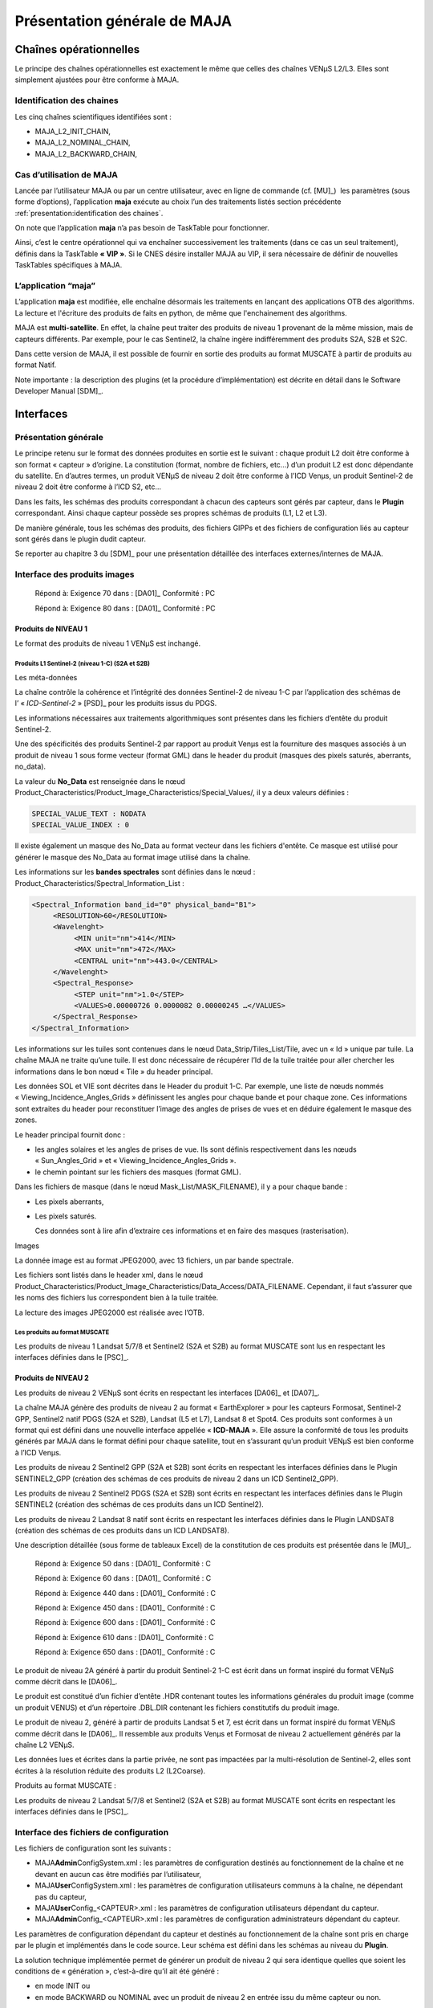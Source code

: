 Présentation générale de MAJA
=============================

Chaînes opérationnelles
-----------------------

Le principe des chaînes opérationnelles est exactement le même que
celles des chaînes VENµS L2/L3. Elles sont simplement ajustées pour être
conforme à MAJA.

Identification des chaines
~~~~~~~~~~~~~~~~~~~~~~~~~~

Les cinq chaînes scientifiques identifiées sont :

-  MAJA_L2_INIT_CHAIN,

-  MAJA_L2_NOMINAL_CHAIN,

-  MAJA_L2_BACKWARD_CHAIN,

Cas d’utilisation de MAJA
~~~~~~~~~~~~~~~~~~~~~~~~~

Lancée par l’utilisateur MAJA ou par un centre utilisateur, avec en
ligne de commande (cf. [MU]_)  les paramètres (sous forme d’options),
l’application **maja** exécute au choix l’un des traitements listés
section précédente :ref:`presentation:identification des chaines`.

On note que l’application **maja** n’a pas besoin de TaskTable pour
fonctionner.

Ainsi, c’est le centre opérationnel qui va enchaîner successivement les
traitements (dans ce cas un seul traitement), définis dans la TaskTable
**« VIP »**. Si le CNES désire installer MAJA au VIP, il sera nécessaire
de définir de nouvelles TaskTables spécifiques à MAJA.

L’application “maja”
~~~~~~~~~~~~~~~~~~~~

L’application **maja** est modifiée, elle
enchaîne désormais les traitements en lançant des applications OTB des algorithms.
La lecture et l'écriture des produits de faits en python, de même que l'enchainement
des algorithms.

MAJA est **multi-satellite**. En effet, la chaîne peut traiter des
produits de niveau 1 provenant de la même mission, mais de capteurs
différents. Par exemple, pour le cas Sentinel2, la chaîne ingère
indifféremment des produits S2A, S2B et S2C.

Dans cette version de MAJA, il est possible de fournir en sortie des 
produits au format MUSCATE à partir de produits au format Natif.

Note importante : la description des plugins (et la procédure
d’implémentation) est décrite en détail dans le Software Developer
Manual [SDM]_.

Interfaces
----------

Présentation générale
~~~~~~~~~~~~~~~~~~~~~

Le principe retenu sur le format des données produites en sortie est le
suivant : chaque produit L2 doit être conforme à son format « capteur »
d’origine. La constitution (format, nombre de fichiers, etc…) d’un
produit L2 est donc dépendante du satellite. En d’autres termes, un
produit VENµS de niveau 2 doit être conforme à l’ICD Venµs, un produit
Sentinel-2 de niveau 2 doit être conforme à l’ICD S2, etc...

Dans les faits, les schémas des produits correspondant à chacun des
capteurs sont gérés par capteur, dans le **Plugin** correspondant. Ainsi
chaque capteur possède ses propres schémas de produits (L1, L2 et L3).

De manière générale, tous les schémas des produits, des fichiers GIPPs
et des fichiers de configuration liés au capteur sont gérés dans le
plugin dudit capteur.

Se reporter au chapitre 3 du [SDM]_ pour une présentation détaillée des
interfaces externes/internes de MAJA.

Interface des produits images 
~~~~~~~~~~~~~~~~~~~~~~~~~~~~~~

   Répond à: Exigence 70 dans : [DA01]_ Conformité : PC

   Répond à: Exigence 80 dans : [DA01]_ Conformité : PC

Produits de NIVEAU 1
^^^^^^^^^^^^^^^^^^^^

Le format des produits de niveau 1 VENµS est inchangé.

Produits L1 Sentinel-2 (niveau 1-C) (S2A et S2B)
''''''''''''''''''''''''''''''''''''''''''''''''

Les méta-données
                

La chaîne contrôle la cohérence et l’intégrité des données Sentinel-2 de
niveau 1-C par l’application des schémas de l’ « \ *ICD-Sentinel-2* »
[PSD]_ pour les produits issus du PDGS.

Les informations nécessaires aux traitements algorithmiques sont
présentes dans les fichiers d’entête du produit Sentinel-2.

Une des spécificités des produits Sentinel-2 par rapport au produit
Venµs est la fourniture des masques associés à un produit de niveau 1
sous forme vecteur (format GML) dans le header du produit (masques des
pixels saturés, aberrants, no_data).

La valeur du **No_Data** est renseignée dans le nœud
Product_Characteristics/Product_Image_Characteristics/Special_Values/,
il y a deux valeurs définies :

.. code::

   SPECIAL_VALUE_TEXT : NODATA
   SPECIAL_VALUE_INDEX : 0

Il existe également un masque des No_Data au format vecteur dans les
fichiers d'entête. Ce masque est utilisé pour générer le masque des
No_Data au format image utilisé dans la chaîne.

Les informations sur les **bandes spectrales** sont définies dans le
nœud : Product_Characteristics/Spectral_Information_List :

.. code:: xml

     <Spectral_Information band_id="0" physical_band="B1">
          <RESOLUTION>60</RESOLUTION>
          <Wavelenght>
               <MIN unit="nm">414</MIN>
               <MAX unit="nm">472</MAX>
               <CENTRAL unit="nm">443.0</CENTRAL>
          </Wavelenght>
          <Spectral_Response>
               <STEP unit="nm">1.0</STEP>
               <VALUES>0.00000726 0.0000082 0.00000245 …</VALUES>
          </Spectral_Response>
     </Spectral_Information>

Les informations sur les tuiles sont contenues dans le nœud
Data_Strip/Tiles_List/Tile, avec un « Id » unique par tuile. La chaîne
MAJA ne traite qu’une tuile. Il est donc nécessaire de récupérer l’Id de
la tuile traitée pour aller chercher les informations dans le bon nœud
« Tile » du header principal.

Les données SOL et VIE sont décrites dans le Header du produit 1-C. Par
exemple, une liste de nœuds nommés « Viewing_Incidence_Angles_Grids »
définissent les angles pour chaque bande et pour chaque zone. Ces
informations sont extraites du header pour reconstituer l’image des
angles de prises de vues et en déduire également le masque des zones.

Le header principal fournit donc :

-  les angles solaires et les angles de prises de vue. Ils sont définis
   respectivement dans les nœuds « Sun_Angles_Grid » et
   « Viewing_Incidence_Angles_Grids ».

-  le chemin pointant sur les fichiers des masques (format GML).

Dans les fichiers de masque (dans le nœud Mask_List/MASK_FILENAME), il y
a pour chaque bande :

-  Les pixels aberrants,

-  Les pixels saturés.

   Ces données sont à lire afin d’extraire ces informations et en faire
   des masques (rasterisation).

Images
      

La donnée image est au format JPEG2000, avec 13 fichiers, un par bande
spectrale.

Les fichiers sont listés dans le header xml, dans le nœud
Product_Characteristics/Product_Image_Characteristics/Data_Access/DATA_FILENAME.
Cependant, il faut s’assurer que les noms des fichiers lus correspondent
bien à la tuile traitée.

La lecture des images JPEG2000 est réalisée avec l’OTB.

Les produits au format MUSCATE
''''''''''''''''''''''''''''''

Les produits de niveau 1 Landsat 5/7/8 et Sentinel2 (S2A et S2B) au
format MUSCATE sont lus en respectant les interfaces définies dans le [PSC]_.

Produits de NIVEAU 2
^^^^^^^^^^^^^^^^^^^^

Les produits de niveau 2 VENµS sont écrits en respectant les interfaces
[DA06]_ et [DA07]_. 

La chaîne MAJA génère des produits de niveau 2 au format
« EarthExplorer » pour les capteurs Formosat, Sentinel-2 GPP, Sentinel2
natif PDGS (S2A et S2B), Landsat (L5 et L7), Landsat 8 et Spot4. Ces
produits sont conformes à un format qui est défini dans une nouvelle
interface appellée « \ **ICD-MAJA** ». Elle assure la conformité de tous
les produits générés par MAJA dans le format défini pour chaque
satellite, tout en s’assurant qu’un produit VENµS est bien conforme à
l’ICD Venµs.

Les produits de niveau 2 Sentinel2 GPP (S2A et S2B) sont écrits en
respectant les interfaces définies dans le Plugin SENTINEL2_GPP
(création des schémas de ces produits de niveau 2 dans un ICD
Sentinel2_GPP).

Les produits de niveau 2 Sentinel2 PDGS (S2A et S2B) sont écrits en
respectant les interfaces définies dans le Plugin SENTINEL2 (création
des schémas de ces produits dans un ICD Sentinel2).

Les produits de niveau 2 Landsat 8 natif sont écrits en respectant les
interfaces définies dans le Plugin LANDSAT8 (création des schémas de ces
produits dans un ICD LANDSAT8).

Une description détaillée (sous forme de tableaux Excel) de la
constitution de ces produits est présentée dans le [MU]_.

   Répond à: Exigence 50 dans : [DA01]_ Conformité : C

   Répond à: Exigence 60 dans : [DA01]_ Conformité : C

   Répond à: Exigence 440 dans : [DA01]_ Conformité : C

   Répond à: Exigence 450 dans : [DA01]_ Conformité : C

   Répond à: Exigence 600 dans : [DA01]_ Conformité : C

   Répond à: Exigence 610 dans : [DA01]_ Conformité : C

   Répond à: Exigence 650 dans : [DA01]_ Conformité : C

Le produit de niveau 2A généré à partir du produit Sentinel-2 1-C est
écrit dans un format inspiré du format VENµS comme décrit dans le
[DA06]_.

Le produit est constitué d’un fichier d’entête .HDR contenant toutes les
informations générales du produit image (comme un produit VENUS) et d’un
répertoire .DBL.DIR contenant les fichiers constitutifs du produit
image.

Le produit de niveau 2, généré à partir de produits Landsat 5 et 7, est
écrit dans un format inspiré du format VENµS comme décrit dans le
[DA06]_. Il ressemble aux produits Venµs et Formosat de niveau 2
actuellement générés par la chaîne L2 VENµS.

Les données lues et écrites dans la partie privée, ne sont pas impactées
par la multi-résolution de Sentinel-2, elles sont écrites à la
résolution réduite des produits L2 (L2Coarse).

Produits au format MUSCATE :

Les produits de niveau 2 Landsat 5/7/8 et Sentinel2 (S2A et S2B) au
format MUSCATE sont écrits en respectant les interfaces définies dans le
[PSC]_.

Interface des fichiers de configuration
~~~~~~~~~~~~~~~~~~~~~~~~~~~~~~~~~~~~~~~

Les fichiers de configuration sont les suivants :

-  MAJA\ **Admin**\ ConfigSystem.xml : les paramètres de configuration
   destinés au fonctionnement de la chaîne et ne devant en aucun cas
   être modifiés par l’utilisateur,

-  MAJA\ **User**\ ConfigSystem.xml : les paramètres de configuration
   utilisateurs communs à la chaîne, ne dépendant pas du capteur,

-  MAJA\ **User**\ Config_<CAPTEUR>.xml : les paramètres de
   configuration utilisateurs dépendant du capteur.

-  MAJA\ **Admin**\ Config_<CAPTEUR>.xml : les paramètres de
   configuration administrateurs dépendant du capteur.

Les paramètres de configuration dépendant du capteur et destinés au
fonctionnement de la chaîne sont pris en charge par le plugin et
implémentés dans le code source. Leur schéma est défini dans les schémas
au niveau du **Plugin**.

La solution technique implémentée permet de générer un produit de niveau
2 qui sera identique quelles que soient les conditions de « génération
», c’est-à-dire qu’il ait été généré :

-  en mode INIT ou

-  en mode BACKWARD ou NOMINAL avec un produit de niveau 2 en entrée
   issu du même capteur ou non.

Ainsi dans le produit de niveau 2 les produits de réflectances de la
partie PRIVATE contiendront un nombre identique de bandes, quelque sois
le capteur traité (à une condition près, décrit ci-dessous).

Note : le fichier de configuration
MAJA\ **Admin**\ Config_<CAPTEUR>.xml contient la liste des longueurs
d’ondes théoriques pour chaque bande du capteur.

La gestion des résolutions est revue. Elle est désormais gérée dans le
code.

**Note** : les modifications apportées au fichier de configuration
n’impacte aucunement l’interface avec le VIP.

Interface des GIPPs
~~~~~~~~~~~~~~~~~~~

La conception a permis de dire qu’aucun nouveau GIPP n’est nécessaire
pour les besoins de MAJA ; seuls les GIPPs actuels sont revus.

Par exemple, le GIPP principal GIP_L2COMM est mis à jour. Le nœud
contenant la définition des bandes et leurs indices informatiques est
déplacé dans le fichier de configuration (ou dans les factories de
lecture/écriture des produits). Les nouveaux paramètres tels que ceux
liés au paramétrage du SnowMasking sont créés.

Pour connaître en détail les éléments supprimés/modifiés/ajoutés des
GIPPs, il convient de se reporter aux GIPPs mis à jour et livrés en fin
de phase de conception. Ces GIPPs sont utilisés par le CNES pour définir
les contextes de validation de la maquette.

Remarque : La phase de développement a permis d’identifier la création
de paramètres dont les valeurs dépendent du satellite. En effet, pour
l’algorithme d’AOT_Estimation, il est nécessaire de définir, dans le cas
par exemple de Sentinel2, des valeurs pour les deux paramètres suivant
« MS_Slope » et « MS_Yintercept » différentes pour le satellite S2A et
pour le satellite S2B. Ces valeurs restent définies dans le fichier GIP
L2COMM ; en conséquence, il est décidé qu’il y a en entrée de MAJA
autant de fichier GIP_L2COMM que de satellite traité. Ainsi par exemple
pour le cas Sentinel2, les deux fichiers S2A et S2B seront exigés en
entrée de MAJA.

Le GIPP L2COMM est modifié. Il contient désormais **seulement** les
paramètres des algorithmes activés pour le **capteur** concerné. Ainsi,
pour le cas VENUS, les paramètres du SnowMasking n’existent plus. En
conséquence, tous les schémas des fichiers GIPPs sont désormais définis
dans l’ICD du **plugin** concerné, assurant ainsi l’indépendance des
interfaces des GIPPs d’un capteur à l’autre.

Pour la version MACCS 4.0, le GIP_L2COMM a une nouvelle fois été mis à
jour. Des paramètres communs ont été déplacés tel que le paramètre
Slope_Min_Cos_I désormais utilisé dans les algorithmes Snow Masking et
Slope Correction. De nouveaux paramètres ont également été ajoutés suite
aux évolutions algorithmiques apportées dans cette version. La liste des
algorithmes modifiés et les évolutions sont décrites dans :ref:`algorithms:description des evolutions algorithmiques de la chaine`.

Arborescence du code source
---------------------------

La mise en œuvre du MAJA générique a eu pour conséquence une
modification importante de l’arborescence du projet.

.. image:: Art/ArborescenceGenerale.png
   :width: 3.70347in
   :height: 6.25903in
   :title: Arborescence du code source de MAJA

Cmake est utilisé pour compiler le projet MAJA et ses dépendances.

Les répertoires « Testing », “\ **Checking**\ ”, “\ **CMakeConfig**\ ”,
“\ **ddc**\ ” et “\ **Doxygen**\ ”, non décrits ici, sont utilisés pour
gérer le projet.

Le répertoire « make » contient les fichiers permettant de définir les
options de compilations pour les modes « release » et « debug ») en
fonction du compilateur sélectionné (ex : gcc ou icc).

Le répertoire « \ **Utilities »** contient les outils externes intégré
au projet. On trouve par exemple le répertoire « I3D » contient des
algorithmes pour calculer une direction à partir d’angles de visée et
des angles solaires en utilisant un MNT.

Le répertoire « \ **orchestrator»** contient le code python de l'orchestrateur.
Il est en charge de lire/écrire les produits dans les differents formats de
capteur. Il enchaine les algorithmes en fonction du mode choisis (INIT, NOMINAL et BACKWARD)
Le répertoire « \ **orchestrator»** est organisé comme suit :


.. image:: Art/ArborescenceOrchestrateur.png


Figure 6: Vue générale du répertoire « orchestrator » de MAJA

Ce répertoire  est constitué des sous
répertoires suivants :

-  Le répertoire « \ **algorithms »** contient le code source des
   algorithmes implémentés en python dans MAJA. Ce répertoire est détaillé dans le
   chapitre 5 "Les algorithmes ».

-  Le répertoire « \ **common »** contient les fonctions communes transverses comme 
   les outils de lecture/ecriture des xml ... Il est également constitués des sous-répertoires
   suivants :

 * Le répertoire « conf » contient des fonctionnalités de configuration 
   notamment pour lire les fichiers de configuration des plugins
   algorithmes

 * Le répertoire « dem » contient le code source relatif à la lecture des dem

 * Le répertoire « earth_explorer » contient les éléments commun relatifs au format earth explorer.

 * Le répertoire « interfaces » contient les outils de lecture/ecriture des fichiers interfaces avec les applications.
   En effet certaines interfaces des applications algorithmes sont trop complexes pour être mise en paramètres
   et dons passe sous forme de xml.

 * Le répertoire « logger » contient le code relatif à la configuration du logger de l'ordonanceur.

 * Le répertoire « muscate » contient les éléments commun relatifs au format muscate.

-  Le répertoire « \ **cots »** contient les wrappers de cots externe comme l'otb ou gdal

-  Le répertoire « \ **launcher »** contient le code du lanceur d'application permettant notamment de lire les paramètres
   de l'application

-  Le répertoire « \ **modules »** contient la définition de l'interface d'un module. Ceci est une interface générique 
   de module de traitement. Une factory permet alors de fournir une instance de l'algorithme. 
   Par exemple getinstanceof("CirrusCorrection") renvois un module de correction des cirrus.

-  Le répertoire « \ **plugins »** contient le code python permettant de gérer la lecture et l'ecriture des differents
   formats de produits capteurs.

-  Le répertoire « \ **processor »** contient le code python des differentes chaines INIT/NOMINAL/BACKWARD.

-  Le répertoire « \ **tests »** contient l'ensembles des tests du code pythonde l'orchestrateur.


Le répertoire « \ **Packaging »** contient les procédure cmake permettant de generer le paquet binaire ".run" de maja.

Le répértoire « \ **Superbuild »** contient les fichiers CMake
permettant de construire Maja à l'aide des SuperbuildArchives
qui contiennent l'ensemble des dépendances, afin de ne pas
avoir à installer les dépendances sur la machine. De plus
cela permet de créer une version de Maja incluant l'ensemble 
de ses dépendances.

Le répertoire « \ **Plugins »** contient l’ensemble des ressources (xsd,GIPPs et templates)
des differents capteurs. Ce répertoire est décrit dans le [SDM].

Le répertoire « \ **Code »** est organisé comme suit :

.. image:: Art/ArborescenceCode.png

Figure 6: Vue générale du répertoire « Code » de MAJA

Ce répertoire contient tout le code source de MAJA qui ne dépend pas des
produits gérés et donc des plugins. Ce répertoire est constitué des sous
répertoires suivants :

-  Le répertoire « \ **Algorithms »** contient le code source des
   algorithmes implémentés dans MAJA. Ce répertoire est détaillé dans le
   chapitre 5 "Les algorithmes ».

-  Le répertoire « \ **Core »** est constitués des sous-répertoires
   suivants :

 * Le répertoire « Data » contient des fonctionnalités de bases et
   rendent des services aux couches de plus haut niveau telles que les
   algorithmes

 * Le répertoire « Application » contient le code source des exécutables
   C++ de MAJA (un ou plusieurs exécutables pour chaque algorithme, 
   ainsi que des applications communes transverses)

 *  Le répertoire « Scripts » contient l’ensemble des scripts du projet
    (.sh and .py). Il contient par exemple les scripts principaux
    « \ **maja** » (fichier bash et python).

**Attention :** Ce répertoire « Code » n’est pas impacté par l’ajout
d’un nouveau Plugin, du moment où celui-ci n’implique pas l’ajout d’un
nouvel algorithme ou la modification d’un existant.

Arborescence de déploiement
---------------------------

L’arborescence de déploiement est décrite en détail dans le [MU]_.

Architecture statique
---------------------

Du fait de l'utilisation de deux langages au sein de MAJA deux architecture se cotoient.
D'un coté les algorithmes, codés en C++, et de l'autre l'orchestrateur, codé en Python.

Architecture de la partie c++
-----------------------------

Les différentes couches C++ de MAJA se présentent comme ceci (du bas vers le
haut):

-  La couche « \ **Data** » contient l’ensemble des fonctionnalités de
   bases et offrent des services au couches supérieures. Par exemple,
   elle contient des classes pour faciliter la manipulation de fichiers
   XML (lecture, écriture, ….), les classes de base pour
   la gestion des loggers, des classes d’exceptions pour gérer les
   erreurs, les classes de bases pour lire les LUTs ou les fichiers d'interfaces.

-  La couche « \ **Algorithms** » contient l’ensemble des classes
   implémentant les algorithmes de MAJA, celles-ci sont alors
   encapsulées dans des applications OTB afin d'être appelées
   par l'orchestrateur python.

-  La couche « \ **Script** » contient le script principal **maja**
   ainsi que des scripts de haut niveau utilisés pour lancer MAJA


Architecture de la partie Python
--------------------------------

Les différentes couches Python de MAJA se présentent comme ceci (du bas vers le
haut):

-  La couche « \ **Data** » contient l’ensemble des fonctionnalités de
   bases et offrent des services au couches supérieures. Par exemple,
   elle contient des classes pour faciliter la manipulation de fichiers
   XML (lecture, écriture, ….), les classes de base pour
   la gestion des loggers, des classes d’exceptions pour gérer les
   erreurs, les classes de bases pour lire les fichiers d'interfaces et de configuration.

-  La couche « \ **Plugins** » contient l’ensemble des classes
   implémentant les plugins de MAJA. Les plugins sont implémentés sous forme de factory.
   Pour chaque produit que l'on souhaite lire on demande à la factory qui serait capable
   de le lire. Chaque plugin intègre :

    * Un lecteur d'informations sur le produits L1
    * Un lecteur de produit L1
    * Un lecteur de produit L2
    * Un writer de produit L2 (métadonnées et images)

-  La couche « \ **Chain** » contient l'enchainement permettant de passer d'un produit L1/L2
   à un produit de sortie L2. Les chaines disponible sont décrite dans le [MU]_


On note que l’on s’appuie sur l’OTB pour lire les fichiers JPEG2000 du
produit Sentinel-2. Les masques des produits Sentinel-2 au format GML
sont lus avec GDAL.

Les évolutions nécessaires pour implémenter MAJA sont présentées dans
les sections suivantes.

Les composants logiciels
------------------------

Composants Data Manager
~~~~~~~~~~~~~~~~~~~~~~~

Présentation
^^^^^^^^^^^^

De manière générale, toutes les procédures de lecture et d’écriture sur
les produits de niveaux 1, 2 sont prises en charge et implémentées
dans les plugins. L’architecture est décrite en détail dans le document
[SDM]_.

Phase d’ « Initialisation » et management principal de l’application
''''''''''''''''''''''''''''''''''''''''''''''''''''''''''''''''''''

L'initialisation des paramètres généraux de l'application ainsi que la lecture des
fichiers de configuration système sont effectués en python par la classe AppHandler du launcher.
Celle-ci récupère les paramètres et initialize un contexte d'éxécution.

Lecture des angles de prises de vue :
'''''''''''''''''''''''''''''''''''''

Dans la chaîne MAJA, aucune modification n’est apportée aux calculs des
angles de prises de vue réalisés dans la chaîne VENµS L2 pour les
capteurs Venµs et Formosat :

-  pour Venµs, des grilles contenant les décalages des pixels en
   ligne/colonne (X,Y) sont fournies avec les produits de niveau 1.
   Toutefois, la variation des angles dans le champ n’est prise en
   compte que pour la détection des ombres et des faces cachées. Les
   autres algorithmes utilisent les valeurs des angles au centre de
   l’image.

-  pour Formosat, ces grilles n’existent pas et sont générées par la
   chaîne à partir des valeurs d’angles solaires et de visée constants
   sur toute l’image.

Les grilles d’angles des capteurs Sentinel-2 et Landsat sont également
générées au niveau de cette Factory.

Comme pour Formosat, Landsat, Landsat8 et Spot4 ne disposent pas de ces
grilles en entrée. Des images constantes sont donc générées à partir des
valeurs des angles solaires et de visée au centre de l’image.

En revanche, Sentinel-2 est un capteur à champ large pour lequel la
variation des angles dans le champ ne peut plus être négligée. Il est
donc nécessaire de disposer de la valeur de ces angles par pixel. Pour
se ramener au format utilisé dans la chaîne VENµS, des grilles d’angles
(image raster) doivent être produites. Ces grilles d’angles de prises de
vue sont générées à partir des images vecteurs contenues dans le header
principal d’un produit Sentinel-2.

**Pour les angles solaires**, ces images vecteurs sont simplement
converties en images raster et les valeurs d’angles sont ramenées en
position (X,Y) dans l’image. Les grilles ainsi obtenues sont ensuite ré
échantillonnées à la résolution réduite des produits L2.

**Pour les angles de visée**, des images vecteurs sont fournies pour
chaque bande spectrale et surtout chaque détecteur. En effet, une tuile
traitée dans la chaîne est potentiellement acquise par plusieurs
détecteurs. Ces images sont ramenées à la résolution réduite des
produits L2 en interpolant les valeurs d’angles au niveau des zones de
recouvrement des détecteurs. L’image raster des angles de visée est
finalement reconstituée à l’aide d’un masque associant chaque pixel à
chaque détecteur de la tuile.

Pour simplifier les calculs à la pleine résolution dans l’algorithme de
correction atmosphérique, l’image est divisée, par bande spectrale, en
sous zones d’angles de visée constants. Des grilles d’angles de visée
par détecteur sont générées et contiennent la valeur moyenne des angles
sur chaque zone. Une image à pleine résolution donne pour chaque pixel
la zone à laquelle il appartient.

Il est important de noter que si les grilles contiennent déjà des
coordonnées physiques, il n’est plus nécessaire de multiplier les
valeurs d’angles par la taille du pixel au niveau de chaque algorithme.

Module SubSampling Sentinel-2
'''''''''''''''''''''''''''''

**Images de réflectance**

Lors de la lecture d’un produit Sentinel-2 de niveau 1, les images de
réflectance sont scindées en trois images contenant chacune les bandes
de résolution identique (10m, 20m, 60m). Ces images sont
rééchantillonnées à la résolution réduite des produits L2 puis
reconcaténées dans une vecteur image unique.

**Masque des bords**

Dans le cas Venµs et Sentinel-2, un masque des bords est généré à partir de l’image de
réflectance de niveau 1 en déclarant comme pixels de bords d’image tous
les pixels à No_Data dans le produit de niveau 1.

**Masque des pixels saturés**

Pour Sentinel-2, les pixels saturés sont contenus dans des fichiers GML
sous forme de polygones. Des fonctionnalités présentes dans GDAL
permettent de convertir des polygones en une image raster.

Deux masques de pixels saturés sont fournis dans le header principal
d’un produit Sentinel-2 1C :

-  Un masque des pixels saturés « bord » et

-  Un masque des pixels saturés radiométriques.

Une fois les images raster produites, un *ou* logique est réalisé entre
les deux masques. Ces masques sont ensuite fournis au filtre Subsampling
pour être ré échantillonnées aux différentes résolutions.

Note sur la gestion de la multi-resolution
^^^^^^^^^^^^^^^^^^^^^^^^^^^^^^^^^^^^^^^^^^

La correspondance des bandes spectrales avec leurs indices
informatiques, initialement définies dans le GIP_L2COMM, est ajoutée
dans la factory de chaque capteur. Ainsi, une table de correspondance
d’indice est définie spécifiquement pour Sentinel-2 afin de faire le
lien entre les bandes thématiques (B01, B02, …) et leurs indices
informatiques en fonction de la résolution :

-  B02 => indice 1 pour la résolution 10m,

-  B03 => indice 2 pour la résolution 10m,

-  B05 => indice 1 pour la résolution 20 m,

-  etc.

Ces tables d’indices sont utilisées pour identifier les bandes en
fonction des deux images de type « VectorImage » utilisées pour chacune
des deux résolutions.

La classe python **BandInformations** contient une table de correspondance
associant l’indice informatique dans l’image au code de la bande. Dans
le cas Sentinel-2, cette classe contient les deux tables de
correspondance pour les résolutions 10m et 20m. Une structure est
définie pour associer à chaque bande spectrale d’une résolution donnée :

-  son indice dans un produit complet comportant les 13 bandes
   spectrales : tabR10[3].index = 7,

-  la chaîne de caractère associée à cette bande : tabR10[3].bandcode =
   « B07 ».

Cette classe offre également un ensemble de « services » tels que le
renvoi de l’indice à partir de l’indice informatique de la bande dans
l’image de résolution associée, le renvoi de l’indice à partir du code
ou l’inverse.

Composants IO
~~~~~~~~~~~~~

Gestion des LUTs dépendantes des bandes spectrales
^^^^^^^^^^^^^^^^^^^^^^^^^^^^^^^^^^^^^^^^^^^^^^^^^^

Une fois encore, les contraintes multi capteurs et multi résolutions ont
des impacts sur la gestion des LUTs au niveau de la classe
python L2Processor.

Une LUT est définie par capteur et par bande spectrale. Cela implique
que les fichiers GIPPs associés sont dépendants du satellite et que la
chaîne peut, au cours d’un même traitement, gérer plusieurs LUTs : une
LUT pour le produit à la date D (landsat 5 par exemple) et une autre
pour le produit à la date D-1 (qui peut être un produit Landsat 7). Au
lieu de registrer un seul fichier GIPP par traitement, la chaîne L2 doit
maintenant travailler avec autant de fichiers GIPPs que de produits
traités.

De plus, comme la résolution L2 dépend de la bande spectrale dans les
produits Sentinel-2, les traitements lancés à la pleine résolution L2
sont séparés de manière à ne traiter qu’une seule résolution à la fois.
La liste des fichiers associés à un plugin est établie en utilisant 
la table de correspondance entre les bandes
spectrales et les résolutions. Par exemple, pour chaque bande spectrale
*bs* à la résolution de 10m, le fichier LUT correspondant est chargé
(table_correspondance[bs] = indice de la bande parmi les 13 bandes d’un
produit sentinel-2, cf section :ref:`presentation:note sur la gestion de la multi-resolution`).

Une dernière spécificité des produits Sentinel-2 doit être prise en
compte lors de la génération des LUTs réduites. La variation des angles
de visée dans le champ ne peut plus être négligée à la pleine résolution
des produits L2. L’image est divisée en zones d’angles de visée
constants. Une **LUT réduite est générée par zone** en fixant les
valeurs des angles zénithaux solaire et de visée et de l’angle azimutal
relatif.

Finalement, sont créés autant de vecteurs de **LookUpTable**
contenant une bande par zone, que de résolutions L2 présentes dans le
produit traité.

I3D
~~~

I3D est une librairie C++ permettant de calculer l’intersection d’une
direction avec un MNT en utilisant :

-  Un Mnt,

-  Un point de départ,

-  Un vecteur de visée.

La librairie a été modifiée afin de s’intégrer au pipeline OTB notamment
en permettant d’injecter le MNT sous forme de buffer.

L’algorithme commence en définissant une boite englobante à partir de
l’altitude min et max du MNT ainsi que des limites de la zone chargée
(typiquement le nombre de ligne et colonne en repère capteur).

Ensuite les différents points d’intersection entre la ligne de visée et
les plans du cube sont listés. Ces points représentent des points
d’entrée du rayon qui permettront ensuite d’établir l’intersection. Ces
points sont ensuite filtrés. Avant l’évolution FT-2168 ces points
subissaient non seulement un test d’inclusion dans le cube mais
également un test d’égalité. Cependant le test d’égalité a été enlevé
car de toute façon seul le point le plus pertinent est conservé.

Après filtrage le nombre de points trouvés permet de déterminer le cas
de figure:

-  0 point : le rayon ne passe pas par le cube, aucune intersection
   possible,

-  1 point : le rayon est tangent au cube, aucune intersection possible,

-  2 points et plus : avant la FT-2168 lorsque plus de 2 points étaient
   trouvés le programme sortait en erreur et ne cherchait pas plus loin.
   Cependant bien qu’au sens mathématique il ne puisse y avoir plus de
   deux points il se trouve que les imprécisions du modèle numérique
   permettent de trouver 2 points très proches mais pas égaux au sens
   informatique sur les arrête du cube ce qui résultait en une sortie
   prématurée du programme alors que les conditions étaient valides.
   Dorénavant dès qu’au moins deux points sont trouvés dans le cube la
   recherche d’intersection continue.

Le segment définis par le point d’entrée et la direction de visée est
alors parcouru pour déterminer l’intersection avec le MNT.

.. image:: Art/image5.png
   :width: 5.89583in
   :height: 3.26042in


Une autre utilisation de l’algorithme permet de déterminer si un point
est caché ou dans l’ombre d’un relief. Pour cela, le point fourni à
l’algorithme est le point que l’on souhaite analyser, la direction de
visée étant celle du capteur.

Si l’algorithme trouve une intersection avec le MNT différente du point
d’entrée alors le point est caché.

.. image:: Art/image6.png
   :width: 5.34375in
   :height: 3.20833in

